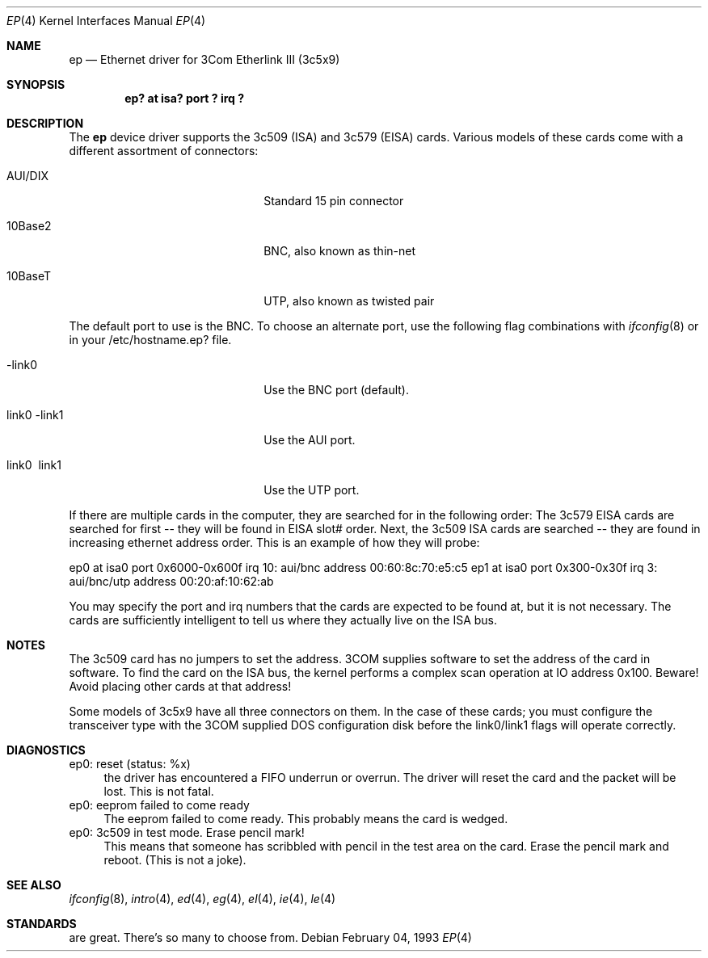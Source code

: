 .\"
.\" Copyright (c) 1994 Herb Peyerl
.\" All rights reserved.
.\"
.\" Redistribution and use in source and binary forms, with or without
.\" modification, are permitted provided that the following conditions
.\" are met:
.\" 1. Redistributions of source code must retain the above copyright
.\"    notice, this list of conditions and the following disclaimer.
.\" 2. Redistributions in binary form must reproduce the above copyright
.\"    notice, this list of conditions and the following disclaimer in the
.\"    documentation and/or other materials provided with the distribution.
.\" 3. All advertising materials mentioning features or use of this software
.\"    must display the following acknowledgement:
.\"      This product includes software developed by Herb Peyerl
.\" 3. The name of the author may not be used to endorse or promote products
.\"    derived from this software without specific prior written permission
.\"
.\" THIS SOFTWARE IS PROVIDED BY THE AUTHOR ``AS IS'' AND ANY EXPRESS OR
.\" IMPLIED WARRANTIES, INCLUDING, BUT NOT LIMITED TO, THE IMPLIED WARRANTIES
.\" OF MERCHANTABILITY AND FITNESS FOR A PARTICULAR PURPOSE ARE DISCLAIMED.
.\" IN NO EVENT SHALL THE AUTHOR BE LIABLE FOR ANY DIRECT, INDIRECT,
.\" INCIDENTAL, SPECIAL, EXEMPLARY, OR CONSEQUENTIAL DAMAGES (INCLUDING, BUT
.\" NOT LIMITED TO, PROCUREMENT OF SUBSTITUTE GOODS OR SERVICES; LOSS OF USE,
.\" DATA, OR PROFITS; OR BUSINESS INTERRUPTION) HOWEVER CAUSED AND ON ANY
.\" THEORY OF LIABILITY, WHETHER IN CONTRACT, STRICT LIABILITY, OR TORT
.\" (INCLUDING NEGLIGENCE OR OTHERWISE) ARISING IN ANY WAY OUT OF THE USE OF
.\" THIS SOFTWARE, EVEN IF ADVISED OF THE POSSIBILITY OF SUCH DAMAGE.
.\"
.\"	$Id: ep.4,v 1.9 1995/07/11 01:42:59 jtc Exp $
.\"
.Dd February 04, 1993
.Dt EP 4
.Os
.Sh NAME
.Nm ep
.Nd Ethernet driver for 3Com Etherlink III (3c5x9)
.Sh SYNOPSIS
.Cd "ep? at isa? port ? irq ?"
.Sh DESCRIPTION
The
.Nm ep
device driver supports the 3c509 (ISA) and 3c579 (EISA) cards.
Various models of these cards come with a different assortment of
connectors:
.Pp
.Bl -tag -width xxxxxxxxxxxxxxxxxxxx
.It AUI/DIX
Standard 15 pin connector
.It 10Base2
BNC, also known as thin-net
.It 10BaseT
UTP, also known as twisted pair
.El
.Pp
The default port to use is the BNC. To choose an alternate port,
use the following flag combinations with
.Xr ifconfig 8
or in your /etc/hostname.ep? file.
.Pp
.Bl -tag -width xxxxxxxxxxxxxxxxxxxx
.It -link0
Use the BNC port (default).
.It \ link0 -link1
Use the AUI port.
.It \ link0 \ link1
Use the UTP port.
.El
.Pp
If there are multiple cards in the computer, they are searched for
in the following order:
The 3c579 EISA cards are searched for first -- they will be found
in EISA slot# order.
Next, the 3c509 ISA cards are searched -- they are found in increasing
ethernet address order.
This is an example of how they will probe:
.Pp
ep0 at isa0 port 0x6000-0x600f irq 10: aui/bnc address 00:60:8c:70:e5:c5
ep1 at isa0 port 0x300-0x30f irq 3: aui/bnc/utp address 00:20:af:10:62:ab
.Pp
You may specify the port and irq numbers that the cards are expected
to be found at, but it is not necessary.
The cards are sufficiently intelligent to tell us where they
actually live on the ISA bus.
.Pp
.Sh NOTES
The 3c509 card has no jumpers to set the address.
3COM supplies software to set the address of the card in software.
To find the card on the ISA bus, the kernel performs a complex
scan operation at IO address 0x100.
Beware!
Avoid placing other cards at that address!
.Pp
Some models of 3c5x9 have all three connectors on them.
In the case of these cards; you must configure the transceiver type
with the 3COM supplied DOS configuration disk before the link0/link1
flags will operate correctly.
.Pp
.Sh DIAGNOSTICS
ep0: reset (status: %x)
.in +4
the driver has encountered a FIFO underrun or overrun. The driver will reset
the card and the packet will be lost. This is not fatal.
.in -4
ep0: eeprom failed to come ready
.in +4
The eeprom failed to come ready.  This probably means the card is wedged.
.in -4
ep0: 3c509 in test mode. Erase pencil mark!
.in +4
This means that someone has scribbled with pencil in the test area on the
card.  Erase the pencil mark and reboot.  (This is not a joke).
.in -4
.Sh SEE ALSO
.Xr ifconfig 8 ,
.Xr intro 4 ,
.Xr ed 4 ,
.Xr eg 4 ,
.Xr el 4 ,
.Xr ie 4 ,
.Xr le 4
.Sh STANDARDS
are great. There's so many to choose from.
